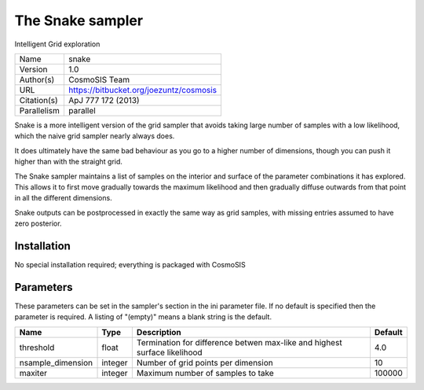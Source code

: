 The Snake sampler
--------------------------------------------------------------------

Intelligent Grid exploration

+-------------+-----------------------------------------+
| Name        | snake                                   |
+-------------+-----------------------------------------+
| Version     | 1.0                                     |
+-------------+-----------------------------------------+
| Author(s)   | CosmoSIS Team                           |
+-------------+-----------------------------------------+
| URL         | https://bitbucket.org/joezuntz/cosmosis |
+-------------+-----------------------------------------+
| Citation(s) | ApJ 777 172 (2013)                      |
+-------------+-----------------------------------------+
| Parallelism | parallel                                |
+-------------+-----------------------------------------+

Snake is a more intelligent version of the grid sampler that avoids taking large number of samples with a low likelihood, which the naive grid sampler nearly always does.

It does ultimately have the same bad behaviour as you go to a higher number of dimensions, though you can push it higher than with the straight grid.

The Snake sampler maintains a list of samples on the interior and surface of the parameter combinations it has explored.  This allows it to first move gradually towards the maximum likelihood and then gradually diffuse outwards from that point in all the different dimensions.

Snake outputs can be postprocessed in exactly the same way as grid samples, with missing entries assumed to have zero posterior.




Installation
============

No special installation required; everything is packaged with CosmoSIS




Parameters
============

These parameters can be set in the sampler's section in the ini parameter file.  
If no default is specified then the parameter is required. A listing of "(empty)" means a blank string is the default.

+-------------------+---------+---------------------------------------------------------------------------+-----------+
| Name              | Type    | Description                                                               | Default   |
+===================+=========+===========================================================================+===========+
| threshold         | float   | Termination for difference betwen max-like and highest surface likelihood | 4.0       |
+-------------------+---------+---------------------------------------------------------------------------+-----------+
| nsample_dimension | integer | Number of grid points per dimension                                       | 10        |
+-------------------+---------+---------------------------------------------------------------------------+-----------+
| maxiter           | integer | Maximum number of samples to take                                         | 100000    |
+-------------------+---------+---------------------------------------------------------------------------+-----------+


